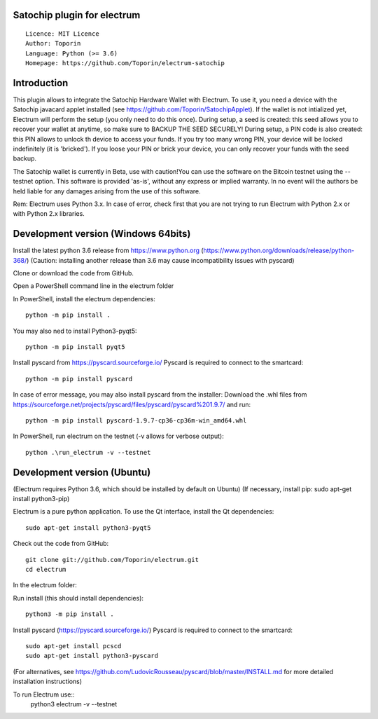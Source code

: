 Satochip plugin for electrum
=================================================================================

::

  Licence: MIT Licence
  Author: Toporin
  Language: Python (>= 3.6)
  Homepage: https://github.com/Toporin/electrum-satochip

Introduction
============

This plugin allows to integrate the Satochip Hardware Wallet with Electrum. To use it, you need a device with the Satochip javacard applet installed (see https://github.com/Toporin/SatochipApplet).
If the wallet is not intialized yet, Electrum will perform the setup (you only need to do this once). During setup, a seed is created: this seed allows you to recover your wallet at anytime, so make sure to BACKUP THE SEED SECURELY! During setup, a PIN code is also created: this PIN allows to unlock th device to access your funds. If you try too many wrong PIN, your device will be locked indefinitely (it is 'bricked'). If you loose your PIN or brick your device, you can only recover your funds with the seed backup.

The Satochip wallet is currently in Beta, use with caution!You can use the software on the Bitcoin testnet using the --testnet option.
This software is provided 'as-is', without any express or implied warranty. In no event will the authors be held liable for any damages arising from the use of this software.

Rem: Electrum uses Python 3.x. In case of error, check first that you are not trying to run Electrum with Python 2.x or with Python 2.x libraries.

Development version (Windows 64bits)
=====================================

Install the latest python 3.6 release from https://www.python.org (https://www.python.org/downloads/release/python-368/)
(Caution: installing another release than 3.6 may cause incompatibility issues with pyscard)

Clone or download the code from GitHub.

Open a PowerShell command line in the electrum folder

In PowerShell, install the electrum dependencies::

    python -m pip install .   
    
You may also ned to install Python3-pyqt5::

    python -m pip install pyqt5
    
Install pyscard from https://pyscard.sourceforge.io/
Pyscard is required to connect to the smartcard::

    python -m pip install pyscard
    
In case of error message, you may also install pyscard from the installer:
Download the .whl files from https://sourceforge.net/projects/pyscard/files/pyscard/pyscard%201.9.7/ and run::

    python -m pip install pyscard-1.9.7-cp36-cp36m-win_amd64.whl

In PowerShell, run electrum on the testnet (-v allows for verbose output)::

    python .\run_electrum -v --testnet
    

Development version (Ubuntu)
==============================
(Electrum requires Python 3.6, which should be installed by default on Ubuntu)
(If necessary, install pip: sudo apt-get install python3-pip)

Electrum is a pure python application. To use the
Qt interface, install the Qt dependencies::

    sudo apt-get install python3-pyqt5

Check out the code from GitHub::
    
    git clone git://github.com/Toporin/electrum.git
    cd electrum
    
In the electrum folder:    
    
Run install (this should install dependencies)::

    python3 -m pip install .
    
Install pyscard (https://pyscard.sourceforge.io/)
Pyscard is required to connect to the smartcard:: 
    sudo apt-get install pcscd
    sudo apt-get install python3-pyscard
(For alternatives, see https://github.com/LudovicRousseau/pyscard/blob/master/INSTALL.md for more detailed installation instructions)

 
To run Electrum use::
 python3 electrum -v --testnet 
 
 

